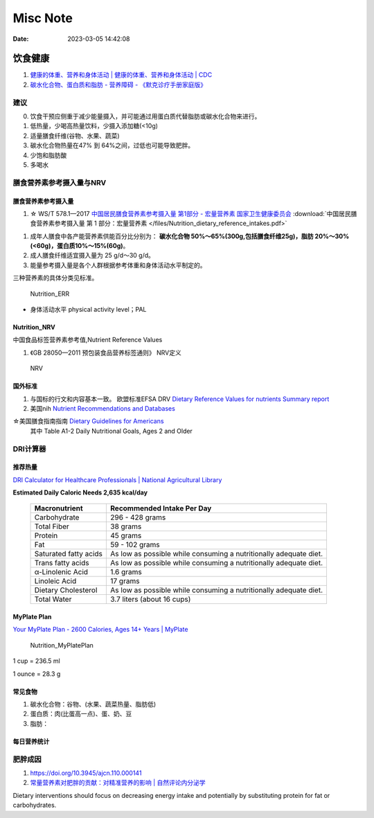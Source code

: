 =============
Misc Note
=============

:Date:   2023-03-05 14:42:08

饮食健康
==========

1. `健康的体重、营养和身体活动 | 健康的体重、营养和身体活动 | CDC  <https://www.cdc.gov/healthyweight/index.html>`__
2. `碳水化合物、蛋白质和脂肪 - 营养障碍 - 《默克诊疗手册家庭版》  <https://www.msdmanuals.com/home/disorders-of-nutrition/overview-of-nutrition/carbohydrates,-proteins,-and-fats>`__

建议
------
0. 饮食干预应侧重于减少能量摄入，并可能通过用蛋白质代替脂肪或碳水化合物来进行。
1. 低热量，少喝高热量饮料，少摄入添加糖(<10g)
2. 适量膳食纤维(谷物、水果、蔬菜)
3. 碳水化合物热量在47% 到 64%之间，过低也可能导致肥胖。
4. 少饱和脂肪酸
5. 多喝水

膳食营养素参考摄入量与NRV
-----------------------------------

膳食营养素参考摄入量
~~~~~~~~~~~~~~~~~~~~~~
1. ☆ WS/T 578.1—2017  `中国居民膳食营养素参考摄入量 第1部分 - 宏量营养素  国家卫生健康委员会  <http://www.nhc.gov.cn/wjw/yingyang/201710/fdade20feb8144ba921b412944ffb779/files/0fa10dfb812a48b483d931972df1ccb8.pdf>`__
   :download:`中国居民膳食营养素参考摄入量 第 1 部分：宏量营养素 </files/Nutrition_dietary_reference_intakes.pdf>` 



1. 成年人膳食中各产能营养素供能百分比分别为： **碳水化合物 50%～65%(300g,包括膳食纤维25g)，脂肪 20%～30%(<60g)，蛋白质10%～15%(60g)**。
2. 成人膳食纤维适宜摄入量为 25 g/d～30 g/d。
3. 能量参考摄入量是各个人群根据参考体重和身体活动水平制定的。

三种营养素的具体分类见标准。

.. figure:: /images/Nutrition_ERR.jpg
   :scale: 100%

   Nutrition_ERR


- 身体活动水平 physical activity level；PAL


Nutrition_NRV
~~~~~~~~~~~~~~~~~~
中国食品标签营养素参考值,Nutrient Reference Values

1. 《GB 28050—2011 预包装食品营养标签通则》  NRV定义


.. figure:: /images/Nutrition_NRV.jpg
   :scale: 100%

   NRV


国外标准
~~~~~~~~~~~

1. 与国标的行文和内容基本一致。 欧盟标准EFSA DRV `Dietary Reference Values for nutrients Summary report  <https://www.efsa.europa.eu/sites/default/files/2017_09_DRVs_summary_report.pdf>`__
2. 美国nih  `Nutrient Recommendations and Databases  <https://ods.od.nih.gov/HealthInformation/nutrientrecommendations.aspx>`__

☆美国膳食指南指南 `Dietary Guidelines for Americans   <https://www.dietaryguidelines.gov/resources/2020-2025-dietary-guidelines-online-materials>`__
  其中 Table A1-2 Daily Nutritional Goals, Ages 2 and Older

**DRI计算器** 
---------------

推荐热量
~~~~~~~~~~~~
`DRI Calculator for Healthcare Professionals | National Agricultural Library  <https://www.nal.usda.gov/human-nutrition-and-food-safety/dri-calculator>`__

**Estimated Daily Caloric Needs	2,635 kcal/day**


 ======================= =================================================================== 
  Macronutrient           Recommended Intake Per Day                                         
 ======================= =================================================================== 
  Carbohydrate            296 - 428 grams                                                    
  Total Fiber             38 grams                                                           
  Protein                 45 grams                                                           
  Fat                     59 - 102 grams                                                     
  Saturated fatty acids   As low as possible while consuming a nutritionally adequate diet.  
  Trans fatty acids       As low as possible while consuming a nutritionally adequate diet.  
  α-Linolenic Acid        1.6 grams                                                          
  Linoleic Acid           17 grams                                                           
  Dietary Cholesterol     As low as possible while consuming a nutritionally adequate diet.  
  Total Water             3.7 liters (about 16 cups)                                         
 ======================= =================================================================== 

MyPlate Plan
~~~~~~~~~~~~~~~~

`Your MyPlate Plan - 2600 Calories, Ages 14+ Years | MyPlate  <https://www.myplate.gov/myplate-plan/results/2600-calories-ages-14-plus>`__


.. figure:: /images/Nutrition_MyPlatePlan.jpg
   :scale: 100%

   Nutrition_MyPlatePlan



1 cup = 236.5 ml

1 ounce = 28.3 g



常见食物
~~~~~~~~~~~
1. 碳水化合物：谷物、(水果、蔬菜热量、脂肪低)
2. 蛋白质：肉(比蛋高一点)、蛋、奶、豆
3. 脂肪：

每日营养统计
~~~~~~~~~~~~

肥胖成因
----------
1. https://doi.org/10.3945/ajcn.110.000141
2. `常量营养素对肥胖的贡献：对精准营养的影响 | 自然评论内分泌学  <https://www.nature.com/articles/s41574-020-0346-8>`__

Dietary interventions should focus on decreasing energy intake 
and potentially by substituting protein for fat or carbohydrates.